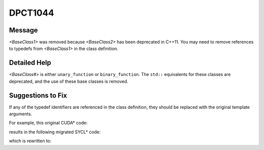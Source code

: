 .. _DPCT1044:

DPCT1044
========

Message
-------

.. _msg-1044-start:

*<BaseClass1>* was removed because *<BaseClass2>* has been deprecated in
C++11. You may need to remove references to typedefs from *<BaseClass1>* in the
class definition.

.. _msg-1044-end:

Detailed Help
-------------

*<BaseClass#>* is either ``unary_function`` or ``binary_function``. The ``std::``
equivalents for these classes are deprecated, and the use of these base classes
is removed.

Suggestions to Fix
------------------

If any of the typedef identifiers are referenced in the class definition, they
should be replaced with the original template arguments.

For example, this original CUDA\* code:

.. code-block:: cpp
   :linenos:

    class C : thrust::unary_function<int, float> {
      argument_type arg_data;
      result_type result_data;
    };

results in the following migrated SYCL\* code:

.. code-block:: cpp
   :linenos:

    /*
    DPCT1044:0: thrust::unary_function was removed because std::unary_function has
    been deprecated in C++11. You may need to remove references to typedefs from
    thrust::unary_function in the class definition.
    */
    class C {
      argument_type arg_data;
      result_type result_data;
    };

which is rewritten to:

.. code-block:: cpp
   :linenos:
   
    class C {
      argument_type arg_data;
      result_type result_data;
    };


